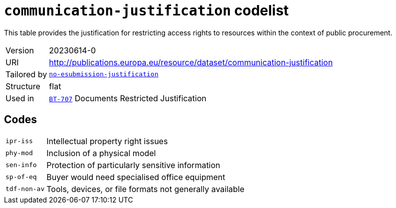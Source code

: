 = `communication-justification` codelist
:navtitle: Codelists

This table provides the justification for restricting access rights to resources within the context of public procurement.
[horizontal]
Version:: 20230614-0
URI:: http://publications.europa.eu/resource/dataset/communication-justification
Tailored by:: xref:code-lists/no-esubmission-justification.adoc[`no-esubmission-justification`]
Structure:: flat
Used in:: xref:business-terms/BT-707.adoc[`BT-707`] Documents Restricted Justification

== Codes
[horizontal]
  `ipr-iss`::: Intellectual property right issues
  `phy-mod`::: Inclusion of a physical model
  `sen-info`::: Protection of particularly sensitive information
  `sp-of-eq`::: Buyer would need specialised office equipment
  `tdf-non-av`::: Tools, devices, or file formats not generally available

